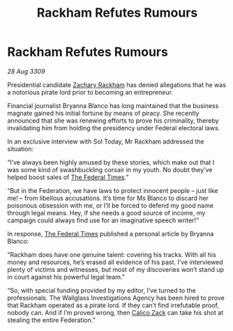 :PROPERTIES:
:ID:       7eea1d9e-bfb1-4ad8-a69f-10dc424479c0
:END:
#+title: Rackham Refutes Rumours
#+filetags: :galnet:

* Rackham Refutes Rumours

/28 Aug 3309/

Presidential candidate [[id:e26683e6-6b19-4671-8676-f333bd5e8ff7][Zachary Rackham]] has denied allegations that he was a notorious pirate lord prior to becoming an entrepreneur. 

Financial journalist Bryanna Blanco has long maintained that the business magnate gained his initial fortune by means of piracy. She recently announced that she was renewing efforts to prove his criminality, thereby invalidating him from holding the presidency under Federal electoral laws. 

In an exclusive interview with Sol Today, Mr Rackham addressed the situation: 

“I’ve always been highly amused by these stories, which make out that I was some kind of swashbuckling corsair in my youth. No doubt they’ve helped boost sales of [[id:be5df73c-519d-45ed-a541-9b70bc8ae97c][The Federal Times]].” 

“But in the Federation, we have laws to protect innocent people – just like me! – from libellous accusations. It’s time for Ms Blanco to discard her poisonous obsession with me, or I’ll be forced to defend my good name through legal means. Hey, if she needs a good source of income, my campaign could always find use for an imaginative speech writer!” 

In response, [[id:be5df73c-519d-45ed-a541-9b70bc8ae97c][The Federal Times]] published a personal article by Bryanna Blanco: 

“Rackham does have one genuine talent: covering his tracks. With all his money and resources, he’s erased all evidence of his past. I’ve interviewed plenty of victims and witnesses, but most of my discoveries won’t stand up in court against his powerful legal team.” 

“So, with special funding provided by my editor, I’ve turned to the professionals. The Wallglass Investigations Agency has been hired to prove that Rackham operated as a pirate lord. If they can’t find irrefutable proof, nobody can. And if I’m proved wrong, then [[id:e26683e6-6b19-4671-8676-f333bd5e8ff7][Calico Zack]] can take his shot at stealing the entire Federation.”
